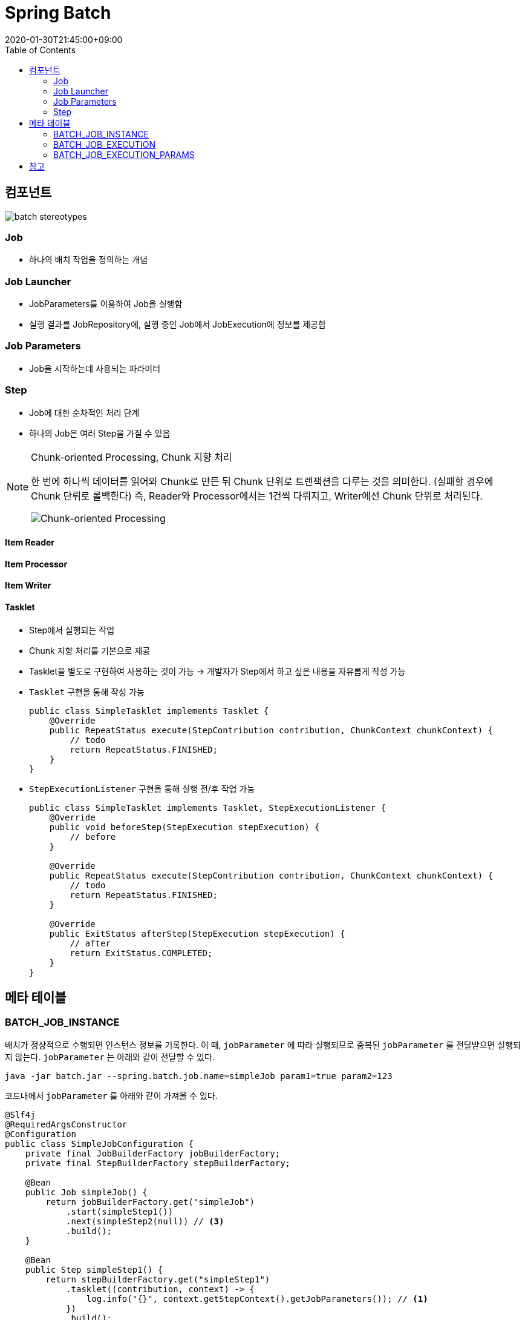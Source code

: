 = Spring Batch
:revdate: 2020-01-30T21:45:00+09:00
:toc:

== 컴포넌트

image:https://docs.spring.io/spring-batch/docs/current/reference/html/images/spring-batch-reference-model.png[batch stereotypes]

=== Job

* 하나의 배치 작업을 정의하는 개념


=== Job Launcher

* JobParameters를 이용하여 Job을 실행함
* 실행 결과를 JobRepository에, 실행 중인 Job에서 JobExecution에 정보를 제공함

=== Job Parameters

* Job을 시작하는데 사용되는 파라미터

=== Step

* Job에 대한 순차적인 처리 단계
* 하나의 Job은 여러 Step을 가질 수 있음

[NOTE]
.Chunk-oriented Processing, Chunk 지향 처리
====
한 번에 하나씩 데이터를 읽어와 Chunk로 만든 뒤 Chunk 단위로 트랜잭션을 다루는 것을 의미한다. (실패할 경우에 Chunk 단뤼로 롤백한다)
즉, Reader와 Processor에서는 1건씩 다뤄지고, Writer에선 Chunk 단위로 처리된다.

image:https://docs.spring.io/spring-batch/docs/4.0.x/reference/html/images/chunk-oriented-processing.png[Chunk-oriented Processing]
====

==== Item Reader
==== Item Processor
==== Item Writer
==== Tasklet

* Step에서 실행되는 작업
* Chunk 지향 처리를 기본으로 제공
* Tasklet을 별도로 구현하여 사용하는 것이 가능
  -> 개발자가 Step에서 하고 싶은 내용을 자유롭게 작성 가능
* `Tasklet` 구현을 통해 작성 가능
+
[source, java]
----
public class SimpleTasklet implements Tasklet {
    @Override
    public RepeatStatus execute(StepContribution contribution, ChunkContext chunkContext) {
        // todo
        return RepeatStatus.FINISHED;
    }
}
----
* `StepExecutionListener` 구현을 통해 실행 전/후 작업 가능
+
[source, java]
----
public class SimpleTasklet implements Tasklet, StepExecutionListener {
    @Override
    public void beforeStep(StepExecution stepExecution) {
        // before
    }

    @Override
    public RepeatStatus execute(StepContribution contribution, ChunkContext chunkContext) {
        // todo
        return RepeatStatus.FINISHED;
    }

    @Override
    public ExitStatus afterStep(StepExecution stepExecution) {
        // after
        return ExitStatus.COMPLETED;
    }
}
----

== 메타 테이블

=== BATCH_JOB_INSTANCE

배치가 정상적으로 수행되면 인스턴스 정보를 기록한다.
이 때, `jobParameter` 에 따라 실행되므로 중복된 `jobParameter` 를 전달받으면 실행되지 않는다.
`jobParameter` 는 아래와 같이 전달할 수 있다.

[source, bash]
----
java -jar batch.jar --spring.batch.job.name=simpleJob param1=true param2=123
----

코드내에서 `jobParameter` 를 아래와 같이 가져올 수 있다.

[source, java]
----
@Slf4j
@RequiredArgsConstructor
@Configuration
public class SimpleJobConfiguration {
    private final JobBuilderFactory jobBuilderFactory;
    private final StepBuilderFactory stepBuilderFactory;

    @Bean
    public Job simpleJob() {
        return jobBuilderFactory.get("simpleJob")
            .start(simpleStep1())
            .next(simpleStep2(null)) // <3>
            .build();
    }

    @Bean
    public Step simpleStep1() {
        return stepBuilderFactory.get("simpleStep1")
            .tasklet((contribution, context) -> {
                log.info("{}", context.getStepContext().getJobParameters()); // <1>
            })
            .build();
    }

    @Bean
    @JobScope
    public Step simpleStep2(@Value("#{jobParameters[params1]}") Boolean params1) {
        return stepBuilderFactory.get("simpleStep2")
            .tasklet((contribution, context) -> {
                log.info("{}", params1); // <2>
            })
            .build();
    }
}
----
<1> Context에서 `jobParameter` 가져오기
<2> spring batch scope 선언으로 파라미터를 통해 `jobParameter` 가져오기
<3> 어플리케이션 실행시 `jobParameter` 의 할당되는 것이 아니므로, `null` 을 넣어주더라도 job 실행시에 파라미터가 주입된다

String Batch에는 `@StepScope` 와 `@jobScope` 가 있다. `@StepScope` 를 String Batch 컴포넌트(Tasklet, ItemReader, ItemWriter, ItemProcessor)에 사용하면 Step의 **실행시점에 해당 컴포넌트를 Spring Bean으로 생성**한다. 또한, `@JobScope` 는 Job 실행시점에 Spring Bean을 생성한다.
**즉, 빈을 어플리케이션 생성 시점이 아닌 scope가 실행되는 시점에 생성하도록 해준다.**


[WARNING]
.`jobParameter` 중복 이슈를 우회하는 방법
====

job을 실행할 때 동일한 `jobParameter` 를 사용하면 아래와 같은 에러를 만나게 된다.

[source]
----
Caused by: org.springframework.batch.core.repository.JobInstanceAlreadyCompleteException: A job instance already exists and is complete for parameters={-job.name=simpleJob, params1=true}.  If you want to run this job again, change the parameters.
----

이를 해결하는 방법으로는 매번 `jobParameter` 를 다르게 주는 것인데 개발 도중에 매번 값을 변경해주는 것이 여간 귀찮은 것이 아니다. +
`JobBuilderFactory` 의 `incrementer` 설정을 통해 해결할 수도 있다.

[source, java]
----
@Bean
public Job simpleJob() {
    return jobBuilderFactory.get("simpleJob")
        .start(simpleStep1())
        .next(simpleStep2(null))
        .incrementer(new RunIdIncrementer()) // <1>
        .build();
}
----
<1> `jobParameter` 를 출력하면 `run.id=1` 과 같이 `run.id` 가 추가된 것을 볼 수 있다. 이를 통해서 `jobParameter` 의 중복을 회피한다.

[.line-through]#`RunIdIncrementer` 는 동일 파라미터로 Job을 실행할 때 중복 에러를 방지하려고 사용하는 클래스인 것을 알고 있어야 한다. 그러므로 jobParameter가 바뀌더라도 전에 실행했던 파라미터로 덮어쓰게 된다. `RunIdIncrementer` 를 사용하면서 파라미터를 유지하려면 다른 방식을 사용해야 한다.#

위 이슈는 해결된 것 같다. https://github.com/codecentric/spring-boot-starter-batch-web/issues/38[optional/omitted jobParameters are reloaded from previous jobs]

=> 값이 변경되는 것은 반영이 되는데, 값을 제거하면 이전 값이 주입된다.

====

==== JobParameter

* JobParameter로 받을 수 있는 타입은 [.line-through]#`Date`#, `Double`, `Long`, `String` 이다.
** `Date` 보단 `String` 으로 받아서 `LocalDate` 로 변경해서 사용하자.


=== BATCH_JOB_EXECUTION

Job이 정상적으로 수행됬는지, 실패됬는지에 대한 정보를 기록한다.

=== BATCH_JOB_EXECUTION_PARAMS

애플리케이션을 실행시킬 때 전달한 Job Parameter 정보를 기록한다.

== 참고
* https://kwonnam.pe.kr/wiki/springframework/batch/commandlinejobrunner
* https://kwonnam.pe.kr/wiki/springframework/batch
* https://jamong-icetea.tistory.com/228
* https://balhae79.tistory.com/376